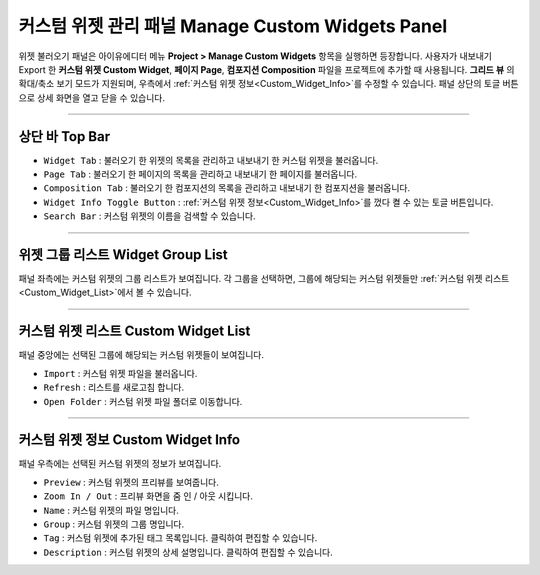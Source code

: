 커스텀 위젯 관리 패널 Manage Custom Widgets Panel
======================================================

위젯 불러오기 패널은 아이유에디터 메뉴 **Project > Manage Custom Widgets** 항목을 실행하면 등장합니다. 사용자가 내보내기 Export 한 **커스텀 위젯 Custom Widget**, **페이지 Page**, **컴포지션 Composition** 파일을 프로젝트에 추가할 때 사용됩니다. **그리드 뷰** 의 확대/축소 보기 모드가 지원되며, 우측에서 :ref:`커스텀 위젯 정보<Custom_Widget_Info>`를 수정할 수 있습니다. 패널 상단의 토글 버튼으로 상세 화면을 열고 닫을 수 있습니다.

.. thumbnail:: resource_new/panel_manage_widget.png


----------

상단 바 Top Bar
----------------------------

* ``Widget Tab`` : 불러오기 한 위젯의 목록을 관리하고 내보내기 한 커스텀 위젯을 불러옵니다.
* ``Page Tab`` : 불러오기 한 페이지의 목록을 관리하고 내보내기 한 페이지를 불러옵니다.
* ``Composition Tab`` : 불러오기 한 컴포지션의 목록을 관리하고 내보내기 한 컴포지션을 불러옵니다.
* ``Widget Info Toggle Button`` : :ref:`커스텀 위젯 정보<Custom_Widget_Info>`를 껐다 켤 수 있는 토글 버튼입니다.
* ``Search Bar`` : 커스텀 위젯의 이름을 검색할 수 있습니다.


----------


위젯 그룹 리스트 Widget Group List
------------------------------------

패널 좌측에는 커스텀 위젯의 그룹 리스트가 보여집니다. 각 그룹을 선택하면, 그룹에 해당되는 커스텀 위젯들만 :ref:`커스텀 위젯 리스트<Custom_Widget_List>`에서 볼 수 있습니다.


----------

.. _Custom_Widget_List:

커스텀 위젯 리스트 Custom Widget List
------------------------------------

패널 중앙에는 선택된 그룹에 해당되는 커스텀 위젯들이 보여집니다.

* ``Import`` : 커스텀 위젯 파일을 불러옵니다.
* ``Refresh`` : 리스트를 새로고침 합니다.
* ``Open Folder`` : 커스텀 위젯 파일 폴더로 이동합니다.



----------

.. _Custom_Widget_Info:

커스텀 위젯 정보 Custom Widget Info
-----------------------------------

패널 우측에는 선택된 커스텀 위젯의 정보가 보여집니다.

* ``Preview`` : 커스텀 위젯의 프리뷰를 보여줍니다.
* ``Zoom In / Out`` : 프리뷰 화면을 줌 인 / 아웃 시킵니다.
* ``Name`` : 커스텀 위젯의 파일 명입니다.
* ``Group`` : 커스텀 위젯의 그룹 명입니다.
* ``Tag`` : 커스텀 위젯에 추가된 태그 목록입니다. 클릭하여 편집할 수 있습니다.
* ``Description`` : 커스텀 위젯의 상세 설명입니다. 클릭하여 편집할 수 있습니다.
